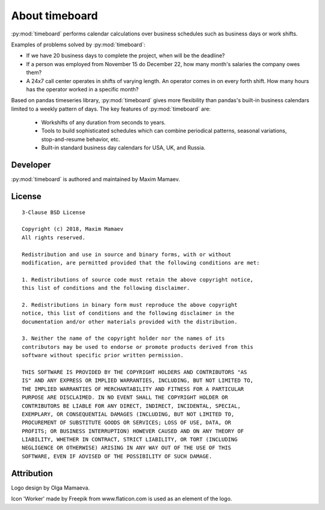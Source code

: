 ***************
About timeboard
***************

:py:mod:`timeboard` performs calendar calculations over business schedules such as business days or work shifts.

Examples of problems solved by :py:mod:`timeboard`: 

- If we have 20 business days to complete the project, when will be the deadline? 

- If a person was employed from November 15 do December 22, how many month's salaries the company owes them?

- A 24x7 call center operates in shifts of varying length. An operator comes in on every forth shift. How many hours has the operator worked in a specific month?

Based on pandas timeseries library, :py:mod:`timeboard` gives more flexibility than pandas's built-in business calendars limited to a weekly pattern of days. The key features of :py:mod:`timeboard` are:

    - Workshifts of any duration from seconds to years.
    - Tools to build sophisticated schedules which can combine periodical patterns, seasonal variations, stop-and-resume behavior, etc.
    - Built-in standard business day calendars for USA, UK, and Russia.


Developer
---------

:py:mod:`timeboard` is authored and maintained by Maxim Mamaev.


License
-------

::

    3-Clause BSD License

    Copyright (c) 2018, Maxim Mamaev
    All rights reserved.

    Redistribution and use in source and binary forms, with or without
    modification, are permitted provided that the following conditions are met:

    1. Redistributions of source code must retain the above copyright notice,
    this list of conditions and the following disclaimer.

    2. Redistributions in binary form must reproduce the above copyright
    notice, this list of conditions and the following disclaimer in the
    documentation and/or other materials provided with the distribution.

    3. Neither the name of the copyright holder nor the names of its
    contributors may be used to endorse or promote products derived from this
    software without specific prior written permission.

    THIS SOFTWARE IS PROVIDED BY THE COPYRIGHT HOLDERS AND CONTRIBUTORS "AS
    IS" AND ANY EXPRESS OR IMPLIED WARRANTIES, INCLUDING, BUT NOT LIMITED TO,
    THE IMPLIED WARRANTIES OF MERCHANTABILITY AND FITNESS FOR A PARTICULAR
    PURPOSE ARE DISCLAIMED. IN NO EVENT SHALL THE COPYRIGHT HOLDER OR
    CONTRIBUTORS BE LIABLE FOR ANY DIRECT, INDIRECT, INCIDENTAL, SPECIAL,
    EXEMPLARY, OR CONSEQUENTIAL DAMAGES (INCLUDING, BUT NOT LIMITED TO,
    PROCUREMENT OF SUBSTITUTE GOODS OR SERVICES; LOSS OF USE, DATA, OR
    PROFITS; OR BUSINESS INTERRUPTION) HOWEVER CAUSED AND ON ANY THEORY OF
    LIABILITY, WHETHER IN CONTRACT, STRICT LIABILITY, OR TORT (INCLUDING
    NEGLIGENCE OR OTHERWISE) ARISING IN ANY WAY OUT OF THE USE OF THIS
    SOFTWARE, EVEN IF ADVISED OF THE POSSIBILITY OF SUCH DAMAGE.

Attribution
-----------

Logo design by Olga Mamaeva.

Icon 'Worker' made by Freepik from www.flaticon.com is used as an element of the logo.
